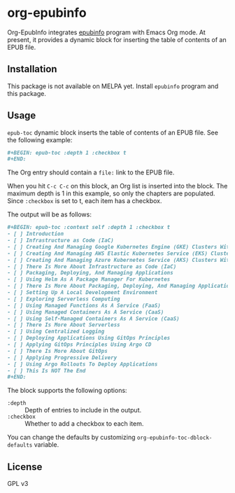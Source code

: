 * org-epubinfo
Org-EpubInfo integrates [[https://github.com/akirak/epubinfo][epubinfo]] program with Emacs Org mode.
At present, it provides a dynamic block for inserting the table of contents
of an EPUB file.
** Installation
This package is not available on MELPA yet.
Install =epubinfo= program and this package.
** Usage
=epub-toc= dynamic block inserts the table of contents of an EPUB file.
See the following example:

#+begin_src org
  ,#+BEGIN: epub-toc :depth 1 :checkbox t
  ,#+END:
#+end_src

The Org entry should contain a =file:= link to the EPUB file.

When you hit =C-c C-c= on this block, an Org list is inserted into the block.
The maximum depth is 1 in this example, so only the chapters are populated.
Since =:checkbox= is set to t, each item has a checkbox.

The output will be as follows:

#+begin_src org
  ,#+BEGIN: epub-toc :context self :depth 1 :checkbox t
  - [ ] Introduction
  - [ ] Infrastructure as Code (IaC)
  - [ ] Creating And Managing Google Kubernetes Engine (GKE) Clusters With Terraform
  - [ ] Creating And Managing AWS Elastic Kubernetes Service (EKS) Clusters With Terraform
  - [ ] Creating And Managing Azure Kubernetes Service (AKS) Clusters With Terraform
  - [ ] There Is More About Infrastructure as Code (IaC)
  - [ ] Packaging, Deploying, And Managing Applications
  - [ ] Using Helm As A Package Manager For Kubernetes
  - [ ] There Is More About Packaging, Deploying, And Managing Applications
  - [ ] Setting Up A Local Development Environment
  - [ ] Exploring Serverless Computing
  - [ ] Using Managed Functions As A Service (FaaS)
  - [ ] Using Managed Containers As A Service (CaaS)
  - [ ] Using Self-Managed Containers As A Service (CaaS)
  - [ ] There Is More About Serverless
  - [ ] Using Centralized Logging
  - [ ] Deploying Applications Using GitOps Principles
  - [ ] Applying GitOps Principles Using Argo CD
  - [ ] There Is More About GitOps
  - [ ] Applying Progressive Delivery
  - [ ] Using Argo Rollouts To Deploy Applications
  - [ ] This Is NOT The End
  ,#+END:
#+end_src

The block supports the following options:

- =:depth= :: Depth of entries to include in the output.
- =:checkbox= :: Whether to add a checkbox to each item.

You can change the defaults by customizing =org-epubinfo-toc-dblock-defaults= variable.

** License
GPL v3
